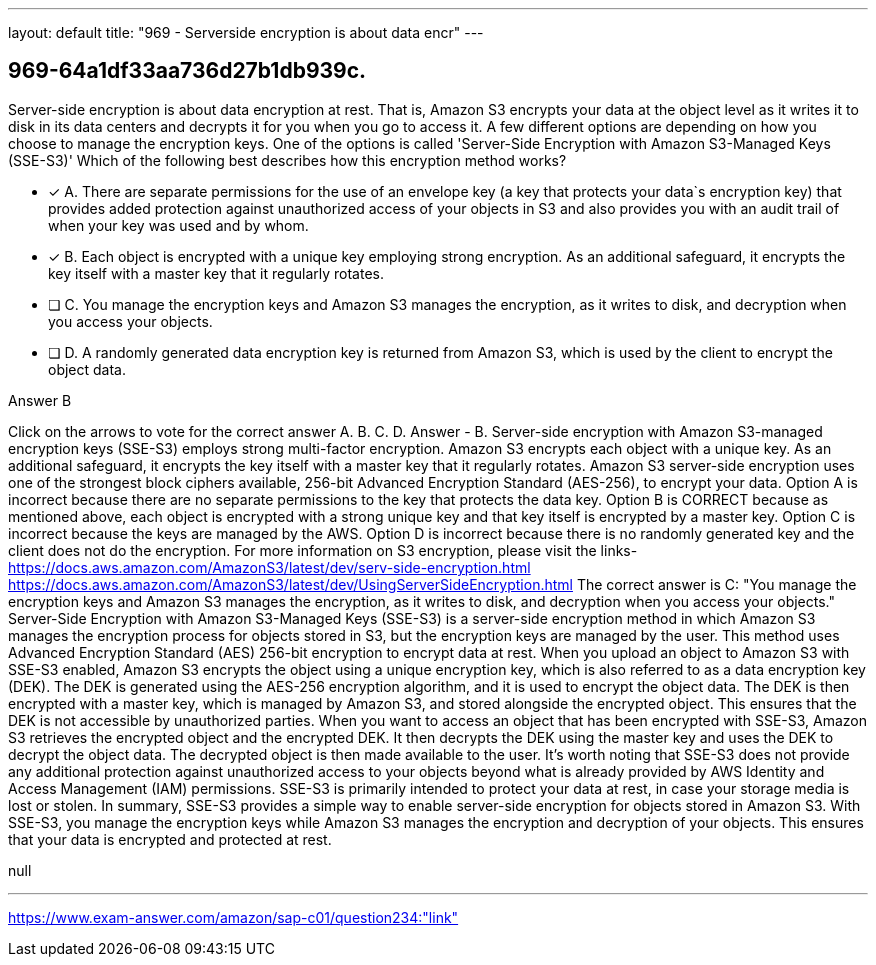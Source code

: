 ---
layout: default 
title: "969 - Serverside encryption is about data encr"
---


[.question]
== 969-64a1df33aa736d27b1db939c.


****

[.query]
--
Server-side encryption is about data encryption at rest.
That is, Amazon S3 encrypts your data at the object level as it writes it to disk in its data centers and decrypts it for you when you go to access it.
A few different options are depending on how you choose to manage the encryption keys.
One of the options is called 'Server-Side Encryption with Amazon S3-Managed Keys (SSE-S3)'
Which of the following best describes how this encryption method works?


--

[.list]
--
* [*] A. There are separate permissions for the use of an envelope key (a key that protects your data`s encryption key) that provides added protection against unauthorized access of your objects in S3 and also provides you with an audit trail of when your key was used and by whom.
* [*] B. Each object is encrypted with a unique key employing strong encryption. As an additional safeguard, it encrypts the key itself with a master key that it regularly rotates.
* [ ] C. You manage the encryption keys and Amazon S3 manages the encryption, as it writes to disk, and decryption when you access your objects.
* [ ] D. A randomly generated data encryption key is returned from Amazon S3, which is used by the client to encrypt the object data.

--
****

[.answer]
Answer  B

[.explanation]
--
Click on the arrows to vote for the correct answer
A.
B.
C.
D.
Answer - B.
Server-side encryption with Amazon S3-managed encryption keys (SSE-S3) employs strong multi-factor encryption.
Amazon S3 encrypts each object with a unique key.
As an additional safeguard, it encrypts the key itself with a master key that it regularly rotates.
Amazon S3 server-side encryption uses one of the strongest block ciphers available, 256-bit Advanced Encryption Standard (AES-256), to encrypt your data.
Option A is incorrect because there are no separate permissions to the key that protects the data key.
Option B is CORRECT because as mentioned above, each object is encrypted with a strong unique key and that key itself is encrypted by a master key.
Option C is incorrect because the keys are managed by the AWS.
Option D is incorrect because there is no randomly generated key and the client does not do the encryption.
For more information on S3 encryption, please visit the links-
https://docs.aws.amazon.com/AmazonS3/latest/dev/serv-side-encryption.html https://docs.aws.amazon.com/AmazonS3/latest/dev/UsingServerSideEncryption.html
The correct answer is C: "You manage the encryption keys and Amazon S3 manages the encryption, as it writes to disk, and decryption when you access your objects."
Server-Side Encryption with Amazon S3-Managed Keys (SSE-S3) is a server-side encryption method in which Amazon S3 manages the encryption process for objects stored in S3, but the encryption keys are managed by the user. This method uses Advanced Encryption Standard (AES) 256-bit encryption to encrypt data at rest.
When you upload an object to Amazon S3 with SSE-S3 enabled, Amazon S3 encrypts the object using a unique encryption key, which is also referred to as a data encryption key (DEK). The DEK is generated using the AES-256 encryption algorithm, and it is used to encrypt the object data. The DEK is then encrypted with a master key, which is managed by Amazon S3, and stored alongside the encrypted object. This ensures that the DEK is not accessible by unauthorized parties.
When you want to access an object that has been encrypted with SSE-S3, Amazon S3 retrieves the encrypted object and the encrypted DEK. It then decrypts the DEK using the master key and uses the DEK to decrypt the object data. The decrypted object is then made available to the user.
It's worth noting that SSE-S3 does not provide any additional protection against unauthorized access to your objects beyond what is already provided by AWS Identity and Access Management (IAM) permissions. SSE-S3 is primarily intended to protect your data at rest, in case your storage media is lost or stolen.
In summary, SSE-S3 provides a simple way to enable server-side encryption for objects stored in Amazon S3. With SSE-S3, you manage the encryption keys while Amazon S3 manages the encryption and decryption of your objects. This ensures that your data is encrypted and protected at rest.
--

[.ka]
null

'''



https://www.exam-answer.com/amazon/sap-c01/question234:"link"


